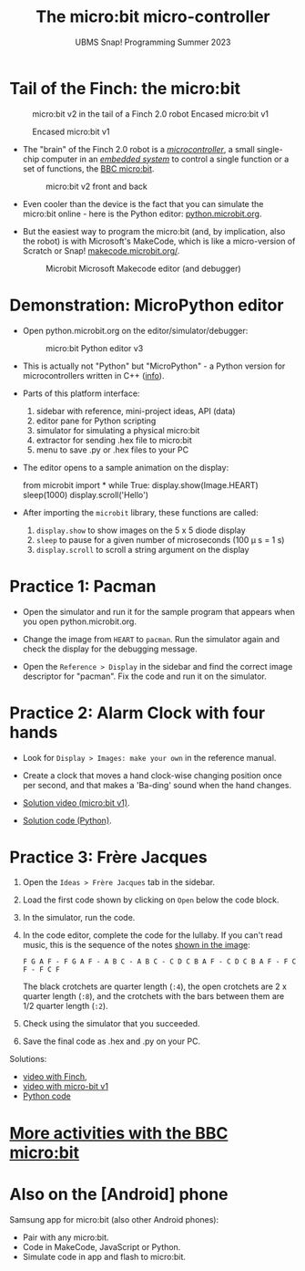 #+title: The micro:bit micro-controller
#+subtitle: UBMS Snap! Programming Summer 2023
#+options: toc:nil num:nil ^:nil
#+startup: overview hideblocks indent inlineimages
#+property: header-args:python :results output :noweb yes
* Tail of the Finch: the micro:bit
  #+attr_latex: :width 300px
  #+caption: micro:bit v2 in the tail of a Finch 2.0 robot Encased micro:bit v1
  [[../img/finch_tail.png]] 
  #+attr_latex: :width 300px
  #+caption: Encased micro:bit v1
  [[../img/microbitv1.jpg]]

- The "brain" of the Finch 2.0 robot is a /[[https://en.wikipedia.org/wiki/Microcontroller][microcontroller]]/, a small
  single-chip computer in an /[[https://en.wikipedia.org/wiki/Embedded_system][embedded system]]/ to control a single
  function or a set of functions, the [[https://microbit.org/get-started/user-guide/overview/][BBC micro:bit]].
  #+attr_latex: :width 400px
  #+caption: micro:bit v2 front and back
  [[../img/microbit.png]]
  
- Even cooler than the device is the fact that you can simulate the
  micro:bit online - here is the Python editor: [[https://python.microbit.org/v/3][python.microbit.org]].
  #+attr_latex: :width 400px
  #+caption: Microbit Python editor and debugger (source: microbit.org)
  [[../img/microbitPythonEditor.png]]   [[../img/microbitPythonDebugger.png]] 
  
- But the easiest way to program the micro:bit (and, by implication,
  also the robot) is with Microsoft's MakeCode, which is like a
  micro-version of Scratch or Snap! [[https://makecode.microbit.org/][makecode.microbit.org/]].
  #+attr_latex: :width 400px
  #+caption: Microbit Microsoft Makecode editor (and debugger)
  [[../img/microbitMakecode.png]]

* Demonstration: MicroPython editor

- Open python.microbit.org on the editor/simulator/debugger:
  #+attr_latex: :width 400px
  #+caption: micro:bit Python editor v3 
  [[../img/microbit_editor.png]]

- This is actually not "Python" but "MicroPython" - a Python version
  for microcontrollers written in C++ ([[https://tech.microbit.org/software/micropython/][info]]).

- Parts of this platform interface:
  1) sidebar with reference, mini-project ideas, API (data)
  2) editor pane for Python scripting
  3) simulator for simulating a physical micro:bit
  4) extractor for sending .hex file to micro:bit
  5) menu to save .py or .hex files to your PC

- The editor opens to a sample animation on the display:
  #+begin_example python
  from microbit import *
  while True:
      display.show(Image.HEART)
      sleep(1000)
      display.scroll('Hello')
  #+end_example

- After importing the ~microbit~ library, these functions are called:
  1) ~display.show~ to show images on the 5 x 5 diode display
  2) ~sleep~ to pause for a given number of microseconds (100 \mu s = 1 s)
  3) ~display.scroll~ to scroll a string argument on the display

* Practice 1: Pacman
[[../img/pacman.png]]

- Open the simulator and run it for the sample program that appears
  when you open python.microbit.org.

- Change the image from ~HEART~ to ~pacman~. Run the simulator again and
  check the display for the debugging message.

- Open the ~Reference > Display~ in the sidebar and find the correct
  image descriptor for "pacman". Fix the code and run it on the
  simulator.

* Practice 2: Alarm Clock with four hands

- Look for ~Display > Images: make your own~ in the reference manual.

- Create a clock that moves a hand clock-wise changing position once
  per second, and that makes a 'Ba-ding' sound when the hand changes.

- [[https://drive.google.com/file/d/1mPjhzL04T6ungjOBGolpYHVLaxiH0spo/view?usp=sharing][Solution video (micro:bit v1)]].

- [[https://github.com/birkenkrahe/ubms/blob/main/py/alarmClock.py][Solution code (Python)]].

* Practice 3: Frère Jacques
#+attr_latex: :width 400px
[[../img/frere_jacques_lyrics.png]]

1) Open the ~Ideas > Frère Jacques~ tab in the sidebar.

2) Load the first code shown by clicking on ~Open~ below the code block.

3) In the simulator, run the code.

4) In the code editor, complete the code for the lullaby. If you can't
   read music, this is the sequence of the notes [[https://github.com/birkenkrahe/ubms/blob/main/img/frere_jacques_lyrics.png][shown in the image]]:
   #+begin_example
   F G A F - F G A F - A B C - A B C - C D C B A F - C D C B A F - F C F - F C F
   #+end_example
   The black crotchets are quarter length (~:4~), the open crotchets are
   2 x quarter length (~:8~), and the crotchets with the bars between
   them are 1/2 quarter length (~:2~).

5) Check using the simulator that you succeeded.

6) Save the final code as .hex and .py on your PC.

Solutions:
- [[https://drive.google.com/file/d/1liEEgg9xYNMy0oGdXvfLMKvEZYB3P98S/view?usp=sharing][video with Finch]],
- [[https://drive.google.com/file/d/1m1J5A9WP54_G0BzIWqNXvFkrXynv3sbK/view?usp=sharing][video with micro-bit v1]]
- [[https://github.com/birkenkrahe/ubms/blob/main/py/frere_jacques.py][Python code]]

* [[https://microbit.org/projects/make-it-code-it/?filters=makecode,python][More activities with the BBC micro:bit]]
* Also on the [Android] phone

Samsung app for micro:bit (also other Android phones):
#+attr_latex: :width 200px
[[../img/androidApp.jpg]] [[../img/androidApp1.jpg]] [[../img/androidApp2.jpg]]

- Pair with any micro:bit.
- Code in MakeCode, JavaScript or Python.
- Simulate code in app and flash to micro:bit.

